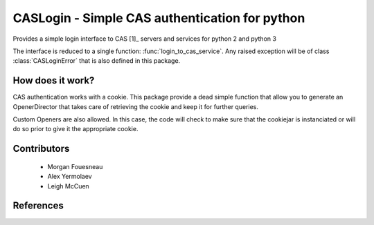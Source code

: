 CASLogin - Simple CAS authentication for python
===============================================

Provides a simple login interface to CAS [1]_ servers and services for python 2 and
python 3

The interface is reduced to a single function: :func:`login_to_cas_service`.
Any raised exception will be of class :class:`CASLoginError` that is also
defined in this package.


How does it work?
-----------------

CAS authentication works with a cookie. This package provide a dead simple
function that allow you to generate an OpenerDirector that takes care of
retrieving the cookie and keep it for further queries.

Custom Openers are also allowed. In this case, the code will check to make sure
that the cookiejar is instanciated or will do so prior to give it the
appropriate cookie.


Contributors
------------

 * Morgan Fouesneau
 * Alex Yermolaev
 * Leigh McCuen


References
----------

.. [1]: http://www.jasig.org/cas
